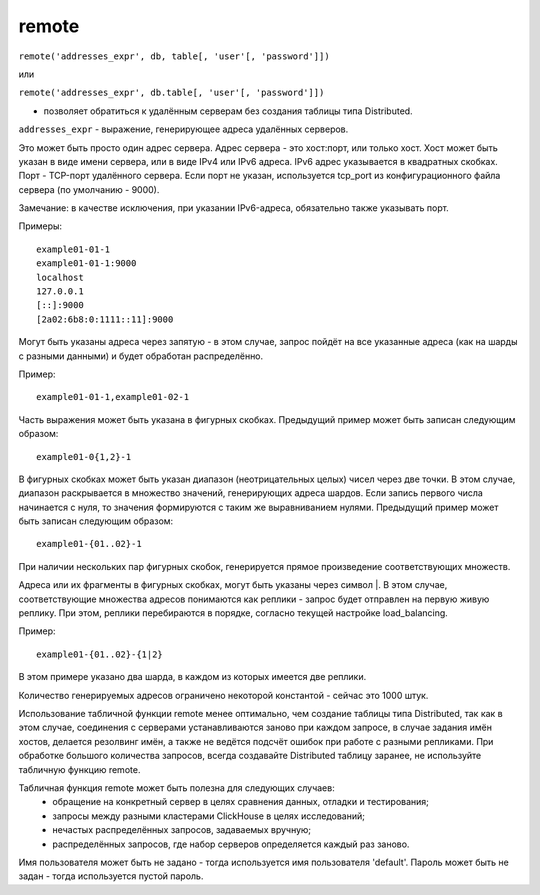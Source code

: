 remote
------

``remote('addresses_expr', db, table[, 'user'[, 'password']])``

или 

``remote('addresses_expr', db.table[, 'user'[, 'password']])``

- позволяет обратиться к удалённым серверам без создания таблицы типа Distributed.

``addresses_expr`` - выражение, генерирующее адреса удалённых серверов.

Это может быть просто один адрес сервера. Адрес сервера - это хост:порт, или только хост. Хост может быть указан в виде имени сервера, или в виде IPv4 или IPv6 адреса. IPv6 адрес указывается в квадратных скобках. Порт - TCP-порт удалённого сервера. Если порт не указан, используется tcp_port из конфигурационного файла сервера (по умолчанию - 9000).

Замечание: в качестве исключения, при указании IPv6-адреса, обязательно также указывать порт.

Примеры:
::

  example01-01-1
  example01-01-1:9000
  localhost
  127.0.0.1
  [::]:9000
  [2a02:6b8:0:1111::11]:9000

Могут быть указаны адреса через запятую - в этом случае, запрос пойдёт на все указанные адреса (как на шарды с разными данными) и будет обработан распределённо.

Пример:
::

  example01-01-1,example01-02-1

Часть выражения может быть указана в фигурных скобках. Предыдущий пример может быть записан следующим образом:
::

  example01-0{1,2}-1

В фигурных скобках может быть указан диапазон (неотрицательных целых) чисел через две точки. В этом случае, диапазон раскрывается в множество значений, генерирующих адреса шардов. Если запись первого числа начинается с нуля, то значения формируются с таким же выравниванием нулями. Предыдущий пример может быть записан следующим образом:
::

  example01-{01..02}-1

При наличии нескольких пар фигурных скобок, генерируется прямое произведение соответствующих множеств.

Адреса или их фрагменты в фигурных скобках, могут быть указаны через символ |. В этом случае, соответствующие множества адресов понимаются как реплики - запрос будет отправлен на первую живую реплику. При этом, реплики перебираются в порядке, согласно текущей настройке load_balancing. 

Пример:
::

  example01-{01..02}-{1|2}

В этом примере указано два шарда, в каждом из которых имеется две реплики.

Количество генерируемых адресов ограничено некоторой константой - сейчас это 1000 штук.

Использование табличной функции remote менее оптимально, чем создание таблицы типа Distributed, так как в этом случае, соединения с серверами устанавливаются заново при каждом запросе, в случае задания имён хостов, делается резолвинг имён, а также не ведётся подсчёт ошибок при работе с разными репликами. При обработке большого количества запросов, всегда создавайте Distributed таблицу заранее, не используйте табличную функцию remote.

Табличная функция remote может быть полезна для следующих случаев:
 * обращение на конкретный сервер в целях сравнения данных, отладки и тестирования;
 * запросы между разными кластерами ClickHouse в целях исследований;
 * нечастых распределённых запросов, задаваемых вручную;
 * распределённых запросов, где набор серверов определяется каждый раз заново.

Имя пользователя может быть не задано - тогда используется имя пользователя 'default'.
Пароль может быть не задан - тогда используется пустой пароль.
